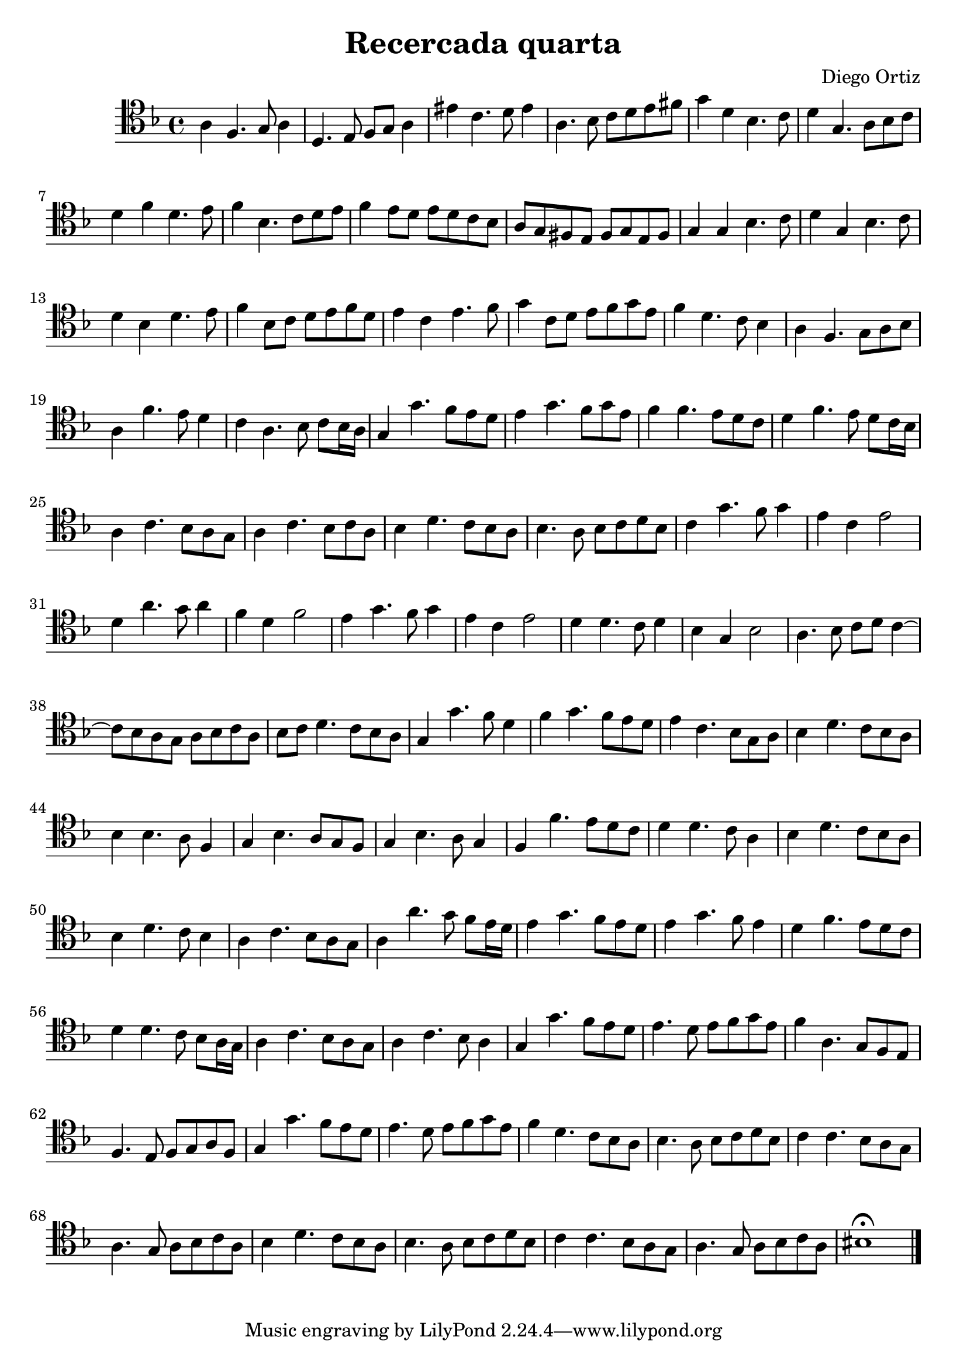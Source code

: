 % Recercada quarta (Ortiz)

#(set-global-staff-size 21)

\version "2.18.2"
\header {
  title = "Recercada quarta"
  composer = "Diego Ortiz"
}

\score {
  \new Staff {
   \language "italiano"
   \override Hairpin.to-barline = ##f
   \time 4/4
   \clef tenor
   \key re \minor
   la4 fa4. sol8 la4 | re4. mi8 fa8 sol8 la4 | mid' do'4. re'8 mid'4
   | la4. sib8 do'8 re'8 mi'8 fad'8 | sol'4 re'4 sib4. do'8
   | re'4 sol4. la8 sib8 do'8
   | re'4 fa'4 re'4. mi'8 | fa'4 sib4. do'8 re'8 mi'8
   | fa'4 mi'8 re'8 mi'8 re'8 do'8 sib8 | la8 sol8 fad8 mi8 fad8 sol8 mi8 fad8
   | sol4 sol4 sib4. do'8 | re'4 sol4 sib4. do'8
   | re'4 sib4 re'4. mi'8 | fa'4 sib8 do'8 re'8 mi'8 fa'8 re'8
   | mi'4 do'4 mi'4. fa'8 | sol'4 do'8 re'8 mi'8 fa'8 sol'8 mi'8
   | fa'4 re'4. do'8 sib4 | la4 fa4. sol8 la8 sib8
   | la4 fa'4. mi'8 re'4 | do'4 la4. sib8 do'8 sib16 la16
   | sol4 sol'4. fa'8  mi'8 re'8 | mi'4 sol'4. fa'8 sol'8 mi'8
   | fa'4 fa'4. mi'8 re'8 do'8 | re'4 fa'4. mi'8 re'8 do'16 sib16
   | la4 do'4. sib8 la8 sol8 | la4 do'4. sib8 do'8 la8
   | sib4 re'4. do'8 sib8 la8 | sib4. la8 sib8 do'8 re'8 sib8
   | do'4 sol'4. fa'8 sol'4 | mi'4 do'4 mi'2
   | re'4 la'4. sol'8 la'4 | fa'4 re'4 fa'2
   | mi'4 sol'4. fa'8 sol'4 | mi'4 do'4 mi'2
   | re'4 re'4. do'8 re'4 | sib4 sol4 sib2
   | la4. sib8 do'8 re'8 do'4~| do'8 sib8 la8 sol8 la8 sib8 do'8 la8
   | sib8 do'8 re'4. do'8 sib8 la8 | sol4 sol'4. fa'8 re'4
   | fa'4 sol'4. fa'8 mi'8 re'8 | mi'4 do'4. sib8 sol8 la8
   | sib4 re'4. do'8 sib8 la8 | sib4 sib4. la8 fa4
   | sol4 sib4. la8 sol8 fa8 | sol4 sib4. la8 sol4
   | fa4 fa'4. mi'8 re'8 do'8 | re'4 re'4. do'8 la4
   | sib4 re'4. do'8 sib8 la8 | sib4 re'4. do'8 sib4
   | la4 do'4. sib8 la8 sol8 | la4 la'4. sol'8 fa'8 mi'16 re'16
   | mi'4 sol'4. fa'8 mi'8 re'8 | mi'4 sol'4. fa'8 mi'4
   | re'4 fa'4. mi'8 re'8 do'8 | re'4 re'4. do'8 sib8 la16 sol16
   | la4 do'4. sib8 la8 sol8 | la4 do'4. sib8 la4
   | sol4 sol'4. fa'8 mi'8 re'8 | mi'4. re'8 mi'8 fa'8 sol'8 mi'8
   | fa'4 la4. sol8 fa8 mi8 | fa4. mi8 fa8 sol8 la8 fa8
   | sol4 sol'4. fa'8 mi'8 re'8 | mi'4. re'8 mi'8 fa'8 sol'8 mi'8
   | fa'4 re'4. do'8 sib8 la8 | sib4. la8 sib8 do'8 re'8 sib8
   | do'4 do'4. sib8 la8 sol8 | la4. sol8 la8 sib8 do'8 la8
   | sib4 re'4. do'8 sib8 la8 | sib4. la8 sib8 do'8 re'8 sib8
   | do'4 do'4. sib8 la8 sol8 | la4. sol8 la8 sib8 do'8 la8
   | sid1\fermata
   \bar "|."
  }
}

